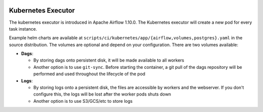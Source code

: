  .. Licensed to the Apache Software Foundation (ASF) under one
    or more contributor license agreements.  See the NOTICE file
    distributed with this work for additional information
    regarding copyright ownership.  The ASF licenses this file
    to you under the Apache License, Version 2.0 (the
    "License"); you may not use this file except in compliance
    with the License.  You may obtain a copy of the License at

 ..   http://www.apache.org/licenses/LICENSE-2.0

 .. Unless required by applicable law or agreed to in writing,
    software distributed under the License is distributed on an
    "AS IS" BASIS, WITHOUT WARRANTIES OR CONDITIONS OF ANY
    KIND, either express or implied.  See the License for the
    specific language governing permissions and limitations
    under the License.

Kubernetes Executor
===================

The kubernetes executor is introduced in Apache Airflow 1.10.0. The Kubernetes executor will create a new pod for every task instance.

Example helm charts are available at ``scripts/ci/kubernetes/app/{airflow,volumes,postgres}.yaml`` in the source distribution.
The volumes are optional and depend on your configuration. There are two volumes available:

- **Dags**:

  - By storing dags onto persistent disk, it will be made available to all workers

  - Another option is to use ``git-sync``. Before starting the container, a git pull of the dags repository will be performed and used throughout the lifecycle of the pod

- **Logs**:

  - By storing logs onto a persistent disk, the files are accessible by workers and the webserver. If you don't configure this, the logs will be lost after the worker pods shuts down

  - Another option is to use S3/GCS/etc to store logs
